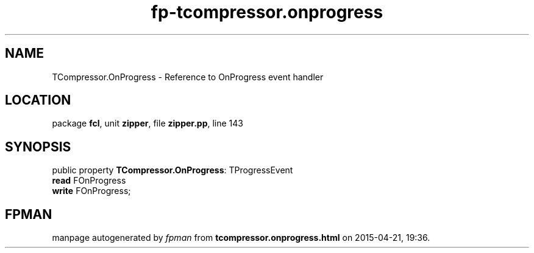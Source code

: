 .\" file autogenerated by fpman
.TH "fp-tcompressor.onprogress" 3 "2014-03-14" "fpman" "Free Pascal Programmer's Manual"
.SH NAME
TCompressor.OnProgress - Reference to OnProgress event handler
.SH LOCATION
package \fBfcl\fR, unit \fBzipper\fR, file \fBzipper.pp\fR, line 143
.SH SYNOPSIS
public property \fBTCompressor.OnProgress\fR: TProgressEvent
  \fBread\fR FOnProgress
  \fBwrite\fR FOnProgress;
.SH FPMAN
manpage autogenerated by \fIfpman\fR from \fBtcompressor.onprogress.html\fR on 2015-04-21, 19:36.

